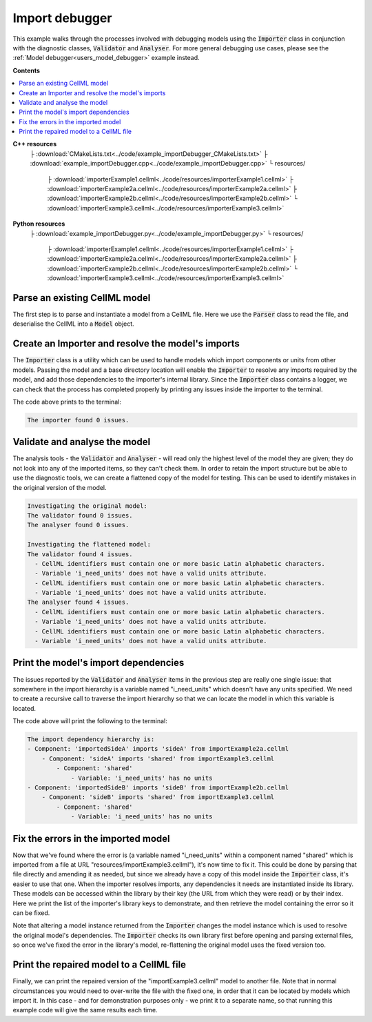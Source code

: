 .. _users_importer_debugger:

Import debugger
===============
This example walks through the processes involved with debugging models using the :code:`Importer` class in conjunction with the diagnostic classes, :code:`Validator` and :code:`Analyser`.
For more general debugging use cases, please see the :ref:`Model debugger<users_model_debugger>` example instead.

**Contents**

.. contents::
   :local:

**C++ resources**
   ├ :download:`CMakeLists.txt<../code/example_importDebugger_CMakeLists.txt>`
   ├ :download:`example_importDebugger.cpp<../code/example_importDebugger.cpp>`
   └ resources/
       ├ :download:`importerExample1.cellml<../code/resources/importerExample1.cellml>`
       ├ :download:`importerExample2a.cellml<../code/resources/importerExample2a.cellml>`
       ├ :download:`importerExample2b.cellml<../code/resources/importerExample2b.cellml>`
       └ :download:`importerExample3.cellml<../code/resources/importerExample3.cellml>`

**Python resources**
   ├ :download:`example_importDebugger.py<../code/example_importDebugger.py>`
   └ resources/
       ├ :download:`importerExample1.cellml<../code/resources/importerExample1.cellml>`
       ├ :download:`importerExample2a.cellml<../code/resources/importerExample2a.cellml>`
       ├ :download:`importerExample2b.cellml<../code/resources/importerExample2b.cellml>`
       └ :download:`importerExample3.cellml<../code/resources/importerExample3.cellml>`


Parse an existing CellML model 
------------------------------
The first step is to parse and instantiate a model from a CellML file.
Here we use the :code:`Parser` class to read the file, and deserialise the CellML into a :code:`Model` object.

.. tabs::

    .. tab:: C++ 

      .. literalinclude:: ../code/example_importDebugger.cpp
        :language: c++
        :start-after: // STEP 1
        :end-before: // STEP 2

    .. tab:: Python 

      .. literalinclude:: ../code/example_importDebugger.py
        :language: python
        :start-after: # STEP 1
        :end-before: # STEP 2

Create an Importer and resolve the model's imports 
--------------------------------------------------
The :code:`Importer` class is a utility which can be used to handle models which import components or units from other models.
Passing the model and a base directory location will enable the :code:`Importer` to resolve any imports required by the model, and add those dependencies to the importer's internal library.
Since the :code:`Importer` class contains a logger, we can check that the process has completed properly by printing any issues inside the importer to the terminal.

.. tabs::

    .. tab:: C++ 

      .. literalinclude:: ../code/example_importDebugger.cpp
        :language: c++
        :start-after: // STEP 2
        :end-before: // STEP 3

    .. tab:: Python 

      .. literalinclude:: ../code/example_importDebugger.py
        :language: python
        :start-after: # STEP 2
        :end-before: # STEP 3

The code above prints to the terminal:

.. code-block:: terminal

    The importer found 0 issues.

Validate and analyse the model
------------------------------
The analysis tools - the :code:`Validator` and :code:`Analyser` - will read only the highest level of the model they are given; they do not look into any of the imported items, so they can't check them.
In order to retain the import structure but be able to use the diagnostic tools, we can create a flattened copy of the model for testing.
This can be used to identify mistakes in the original version of the model.

.. tabs::

    .. tab:: C++ 

      .. literalinclude:: ../code/example_importDebugger.cpp
        :language: c++
        :start-after: // STEP 3
        :end-before: // STEP 4

    .. tab:: Python 

      .. literalinclude:: ../code/example_importDebugger.py
        :language: python
        :start-after: # STEP 3
        :end-before: # STEP 4

.. code-block:: terminal

    Investigating the original model:
    The validator found 0 issues.
    The analyser found 0 issues.

    Investigating the flattened model:
    The validator found 4 issues.
      - CellML identifiers must contain one or more basic Latin alphabetic characters.
      - Variable 'i_need_units' does not have a valid units attribute.
      - CellML identifiers must contain one or more basic Latin alphabetic characters.
      - Variable 'i_need_units' does not have a valid units attribute.
    The analyser found 4 issues.
      - CellML identifiers must contain one or more basic Latin alphabetic characters.
      - Variable 'i_need_units' does not have a valid units attribute.
      - CellML identifiers must contain one or more basic Latin alphabetic characters.
      - Variable 'i_need_units' does not have a valid units attribute.

Print the model's import dependencies
-------------------------------------
The issues reported by the :code:`Validator` and :code:`Analyser` items in the previous step are really one single issue: that somewhere in the import hierarchy is a variable named "i_need_units" which doesn't have any units specified.
We need to create a recursive call to traverse the import hierarchy so that we can locate the model in which this variable is located.

.. tabs::

    .. tab:: C++ 

      Call a recursive function from the main function.

      .. literalinclude:: ../code/example_importDebugger.cpp
        :language: c++
        :start-after: // STEP 4
        :end-before: // STEP 5

      Define the importing function recursion.
      This, and the following snippet, should occur above the main function. 

      .. literalinclude:: ../code/example_importDebugger.cpp
        :language: c++
        :start-after: // START IMPORT FUNCTION
        :end-before: // END IMPORT FUNCTION
      
      Simple function to print variables within a component.

      .. literalinclude:: ../code/example_importDebugger.cpp
        :language: c++
        :start-after: // START PRINT COMPONENT
        :end-before: // END PRINT COMPONENT
      

    .. tab:: Python 

      .. literalinclude:: ../code/example_importDebugger.py
        :language: python
        :start-after: # STEP 4
        :end-before: # STEP 5

      Define the importing function recursion.
      This, and the following snippet, should occur above the main function.

      .. literalinclude:: ../code/example_importDebugger.py
        :language: python
        :start-after: # START IMPORT FUNCTION
        :end-before: # END IMPORT FUNCTION
      
      Simple function to print variables within a component.

      .. literalinclude:: ../code/example_importDebugger.py
        :language: python
        :start-after: # START PRINT COMPONENT
        :end-before: # END PRINT COMPONENT

The code above will print the following to the terminal:

.. code-block:: terminal

    The import dependency hierarchy is:
    - Component: 'importedSideA' imports 'sideA' from importExample2a.cellml
        - Component: 'sideA' imports 'shared' from importExample3.cellml
            - Component: 'shared'
                - Variable: 'i_need_units' has no units
    - Component: 'importedSideB' imports 'sideB' from importExample2b.cellml
        - Component: 'sideB' imports 'shared' from importExample3.cellml
            - Component: 'shared'
                - Variable: 'i_need_units' has no units

Fix the errors in the imported model
------------------------------------
Now that we've found where the error is (a variable named "i_need_units" within a component named "shared" which is imported from a file at URL "resources/importExample3.cellml"), it's now time to fix it.
This could be done by parsing that file directly and amending it as needed, but since we already have a copy of this model inside the :code:`Importer` class, it's easier to use that one.
When the importer resolves imports, any dependencies it needs are instantiated inside its library.
These models can be accessed within the library by their key (the URL from which they were read) or by their index.
Here we print the list of the importer's library keys to demonstrate, and then retrieve the model containing the error so it can be fixed.

.. container:: gotcha

    Note that altering a model instance returned from the :code:`Importer` changes the model instance which is used to resolve the original model's dependencies. 
    The :code:`Importer` checks its own library first before opening and parsing external files, so once we've fixed the error in the library's model, re-flattening the original model uses the fixed version too.

.. tabs::

    .. tab:: C++ 

      .. literalinclude:: ../code/example_importDebugger.cpp
        :language: c++
        :start-after: // STEP 5
        :end-before: // STEP 6

    .. tab:: Python 

      .. literalinclude:: ../code/example_importDebugger.py
        :language: python
        :start-after: # STEP 5
        :end-before: # STEP 6

Print the repaired model to a CellML file
-----------------------------------------
Finally, we can print the repaired version of the "importExample3.cellml" model to another file.
Note that in normal circumstances you would need to over-write the file with the fixed one, in order that it can be located by models which import it.
In this case - and for demonstration purposes only - we print it to a separate name, so that running this example code will give the same results each time.

.. tabs::

    .. tab:: C++ 

      .. literalinclude:: ../code/example_importDebugger.cpp
        :language: c++
        :start-after: // STEP 6
        :end-before: // END

    .. tab:: Python 

      .. literalinclude:: ../code/example_importDebugger.py
        :language: python
        :start-after: # STEP 6
        :end-before: # END
